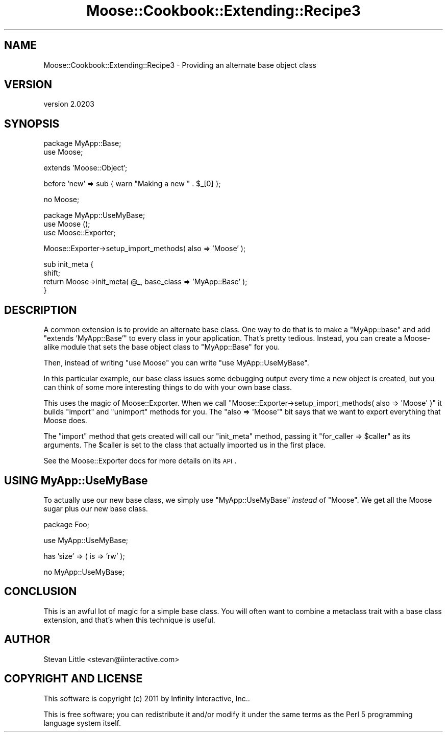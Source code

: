 .\" Automatically generated by Pod::Man v1.37, Pod::Parser v1.32
.\"
.\" Standard preamble:
.\" ========================================================================
.de Sh \" Subsection heading
.br
.if t .Sp
.ne 5
.PP
\fB\\$1\fR
.PP
..
.de Sp \" Vertical space (when we can't use .PP)
.if t .sp .5v
.if n .sp
..
.de Vb \" Begin verbatim text
.ft CW
.nf
.ne \\$1
..
.de Ve \" End verbatim text
.ft R
.fi
..
.\" Set up some character translations and predefined strings.  \*(-- will
.\" give an unbreakable dash, \*(PI will give pi, \*(L" will give a left
.\" double quote, and \*(R" will give a right double quote.  | will give a
.\" real vertical bar.  \*(C+ will give a nicer C++.  Capital omega is used to
.\" do unbreakable dashes and therefore won't be available.  \*(C` and \*(C'
.\" expand to `' in nroff, nothing in troff, for use with C<>.
.tr \(*W-|\(bv\*(Tr
.ds C+ C\v'-.1v'\h'-1p'\s-2+\h'-1p'+\s0\v'.1v'\h'-1p'
.ie n \{\
.    ds -- \(*W-
.    ds PI pi
.    if (\n(.H=4u)&(1m=24u) .ds -- \(*W\h'-12u'\(*W\h'-12u'-\" diablo 10 pitch
.    if (\n(.H=4u)&(1m=20u) .ds -- \(*W\h'-12u'\(*W\h'-8u'-\"  diablo 12 pitch
.    ds L" ""
.    ds R" ""
.    ds C` ""
.    ds C' ""
'br\}
.el\{\
.    ds -- \|\(em\|
.    ds PI \(*p
.    ds L" ``
.    ds R" ''
'br\}
.\"
.\" If the F register is turned on, we'll generate index entries on stderr for
.\" titles (.TH), headers (.SH), subsections (.Sh), items (.Ip), and index
.\" entries marked with X<> in POD.  Of course, you'll have to process the
.\" output yourself in some meaningful fashion.
.if \nF \{\
.    de IX
.    tm Index:\\$1\t\\n%\t"\\$2"
..
.    nr % 0
.    rr F
.\}
.\"
.\" For nroff, turn off justification.  Always turn off hyphenation; it makes
.\" way too many mistakes in technical documents.
.hy 0
.if n .na
.\"
.\" Accent mark definitions (@(#)ms.acc 1.5 88/02/08 SMI; from UCB 4.2).
.\" Fear.  Run.  Save yourself.  No user-serviceable parts.
.    \" fudge factors for nroff and troff
.if n \{\
.    ds #H 0
.    ds #V .8m
.    ds #F .3m
.    ds #[ \f1
.    ds #] \fP
.\}
.if t \{\
.    ds #H ((1u-(\\\\n(.fu%2u))*.13m)
.    ds #V .6m
.    ds #F 0
.    ds #[ \&
.    ds #] \&
.\}
.    \" simple accents for nroff and troff
.if n \{\
.    ds ' \&
.    ds ` \&
.    ds ^ \&
.    ds , \&
.    ds ~ ~
.    ds /
.\}
.if t \{\
.    ds ' \\k:\h'-(\\n(.wu*8/10-\*(#H)'\'\h"|\\n:u"
.    ds ` \\k:\h'-(\\n(.wu*8/10-\*(#H)'\`\h'|\\n:u'
.    ds ^ \\k:\h'-(\\n(.wu*10/11-\*(#H)'^\h'|\\n:u'
.    ds , \\k:\h'-(\\n(.wu*8/10)',\h'|\\n:u'
.    ds ~ \\k:\h'-(\\n(.wu-\*(#H-.1m)'~\h'|\\n:u'
.    ds / \\k:\h'-(\\n(.wu*8/10-\*(#H)'\z\(sl\h'|\\n:u'
.\}
.    \" troff and (daisy-wheel) nroff accents
.ds : \\k:\h'-(\\n(.wu*8/10-\*(#H+.1m+\*(#F)'\v'-\*(#V'\z.\h'.2m+\*(#F'.\h'|\\n:u'\v'\*(#V'
.ds 8 \h'\*(#H'\(*b\h'-\*(#H'
.ds o \\k:\h'-(\\n(.wu+\w'\(de'u-\*(#H)/2u'\v'-.3n'\*(#[\z\(de\v'.3n'\h'|\\n:u'\*(#]
.ds d- \h'\*(#H'\(pd\h'-\w'~'u'\v'-.25m'\f2\(hy\fP\v'.25m'\h'-\*(#H'
.ds D- D\\k:\h'-\w'D'u'\v'-.11m'\z\(hy\v'.11m'\h'|\\n:u'
.ds th \*(#[\v'.3m'\s+1I\s-1\v'-.3m'\h'-(\w'I'u*2/3)'\s-1o\s+1\*(#]
.ds Th \*(#[\s+2I\s-2\h'-\w'I'u*3/5'\v'-.3m'o\v'.3m'\*(#]
.ds ae a\h'-(\w'a'u*4/10)'e
.ds Ae A\h'-(\w'A'u*4/10)'E
.    \" corrections for vroff
.if v .ds ~ \\k:\h'-(\\n(.wu*9/10-\*(#H)'\s-2\u~\d\s+2\h'|\\n:u'
.if v .ds ^ \\k:\h'-(\\n(.wu*10/11-\*(#H)'\v'-.4m'^\v'.4m'\h'|\\n:u'
.    \" for low resolution devices (crt and lpr)
.if \n(.H>23 .if \n(.V>19 \
\{\
.    ds : e
.    ds 8 ss
.    ds o a
.    ds d- d\h'-1'\(ga
.    ds D- D\h'-1'\(hy
.    ds th \o'bp'
.    ds Th \o'LP'
.    ds ae ae
.    ds Ae AE
.\}
.rm #[ #] #H #V #F C
.\" ========================================================================
.\"
.IX Title "Moose::Cookbook::Extending::Recipe3 3"
.TH Moose::Cookbook::Extending::Recipe3 3 "2011-08-24" "perl v5.8.8" "User Contributed Perl Documentation"
.SH "NAME"
Moose::Cookbook::Extending::Recipe3 \- Providing an alternate base object class
.SH "VERSION"
.IX Header "VERSION"
version 2.0203
.SH "SYNOPSIS"
.IX Header "SYNOPSIS"
.Vb 2
\&  package MyApp::Base;
\&  use Moose;
.Ve
.PP
.Vb 1
\&  extends 'Moose::Object';
.Ve
.PP
.Vb 1
\&  before 'new' => sub { warn "Making a new " . $_[0] };
.Ve
.PP
.Vb 1
\&  no Moose;
.Ve
.PP
.Vb 3
\&  package MyApp::UseMyBase;
\&  use Moose ();
\&  use Moose::Exporter;
.Ve
.PP
.Vb 1
\&  Moose::Exporter->setup_import_methods( also => 'Moose' );
.Ve
.PP
.Vb 4
\&  sub init_meta {
\&      shift;
\&      return Moose->init_meta( @_, base_class => 'MyApp::Base' );
\&  }
.Ve
.SH "DESCRIPTION"
.IX Header "DESCRIPTION"
A common extension is to provide an alternate base class. One way to
do that is to make a \f(CW\*(C`MyApp::base\*(C'\fR and add \f(CW\*(C`extends\ 'MyApp::Base'\*(C'\fR to every class in your application. That's pretty
tedious. Instead, you can create a Moose-alike module that sets the
base object class to \f(CW\*(C`MyApp::Base\*(C'\fR for you.
.PP
Then, instead of writing \f(CW\*(C`use\ Moose\*(C'\fR you can write \f(CW\*(C`use\ MyApp::UseMyBase\*(C'\fR.
.PP
In this particular example, our base class issues some debugging
output every time a new object is created, but you can think of some
more interesting things to do with your own base class.
.PP
This uses the magic of Moose::Exporter. When we call \f(CW\*(C`Moose::Exporter\->setup_import_methods( also => \(aqMoose\(aq )\*(C'\fR it builds
\&\f(CW\*(C`import\*(C'\fR and \f(CW\*(C`unimport\*(C'\fR methods for you. The \f(CW\*(C`also => \(aqMoose\(aq\*(C'\fR
bit says that we want to export everything that Moose does.
.PP
The \f(CW\*(C`import\*(C'\fR method that gets created will call our \f(CW\*(C`init_meta\*(C'\fR
method, passing it \f(CW\*(C`for_caller => $caller\*(C'\fR as its
arguments. The \f(CW$caller\fR is set to the class that actually imported
us in the first place.
.PP
See the Moose::Exporter docs for more details on its \s-1API\s0.
.SH "USING MyApp::UseMyBase"
.IX Header "USING MyApp::UseMyBase"
To actually use our new base class, we simply use \f(CW\*(C`MyApp::UseMyBase\*(C'\fR
\&\fIinstead\fR of \f(CW\*(C`Moose\*(C'\fR. We get all the Moose sugar plus our new base
class.
.PP
.Vb 1
\&  package Foo;
.Ve
.PP
.Vb 1
\&  use MyApp::UseMyBase;
.Ve
.PP
.Vb 1
\&  has 'size' => ( is => 'rw' );
.Ve
.PP
.Vb 1
\&  no MyApp::UseMyBase;
.Ve
.SH "CONCLUSION"
.IX Header "CONCLUSION"
This is an awful lot of magic for a simple base class. You will often
want to combine a metaclass trait with a base class extension, and
that's when this technique is useful.
.SH "AUTHOR"
.IX Header "AUTHOR"
Stevan Little <stevan@iinteractive.com>
.SH "COPYRIGHT AND LICENSE"
.IX Header "COPYRIGHT AND LICENSE"
This software is copyright (c) 2011 by Infinity Interactive, Inc..
.PP
This is free software; you can redistribute it and/or modify it under
the same terms as the Perl 5 programming language system itself.
